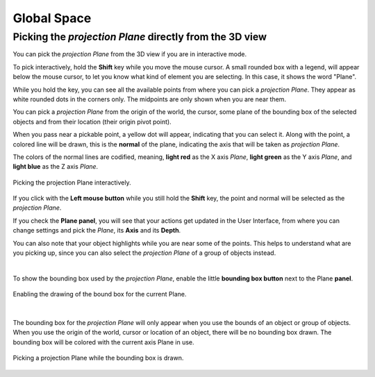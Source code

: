 Global Space
============

Picking the *projection Plane* directly from the 3D view
--------------------------------------------------------

You can pick the *projection Plane* from the 3D view if you are in interactive mode.

To pick interactively, hold the **Shift** key while you move the mouse cursor.
A small rounded box with a legend, will appear below the mouse cursor, to let you know what kind of element you are selecting.
In this case, it shows the word "Plane".

While you hold the key, you can see all the available points from where you can pick a *projection Plane*.
They appear as white rounded dots in the corners only.
The midpoints are only shown when you are near them.

You can pick a *projection Plane* from the origin of the world, the cursor, some plane of the bounding box of the selected objects and from their location (their origin pivot point).

When you pass near a pickable point, a yellow dot will appear, indicating that you can select it.
Along with the point, a colored line will be drawn, this is the **normal** of the plane, indicating the axis that will be taken as *projection Plane*.

The colors of the normal lines are codified, meaning, **light red** as the X axis *Plane*, **light green** as the Y axis *Plane*, and **light blue** as the Z axis *Plane*.

.. figure:: /images/2.79/plane_picking.jpg
   :align: center
   
   Picking the projection Plane interactively.


If you click with the **Left mouse button** while you still hold the **Shift** key, the point and normal will be selected as the *projection Plane*.

If you check the **Plane panel**, you will see that your actions get updated in the User Interface, from where you can change settings and pick the *Plane*, its **Axis** and its **Depth**.

You can also note that your object highlights while you are near some of the points.
This helps to understand what are you picking up, since you can also select the *projection Plane* of a group of objects instead.

|

To show the bounding box used by the *projection Plane*, enable the little **bounding box button** next to the Plane **panel**.

.. figure:: /images/2.79/plane_box.jpg
   :align: center
   :width: 40%
   
   Enabling the drawing of the bound box for the current Plane.

|

The bounding box for the *projection Plane* will only appear when you use the bounds of an object or group of objects.
When you use the origin of the world, cursor or location of an object, there will be no bounding box drawn.
The bounding box will be colored with the current axis Plane in use.

.. figure:: /images/2.79/plane_picking_geometry.jpg
   :align: center
   
   Picking a projection Plane while the bounding box is drawn.

